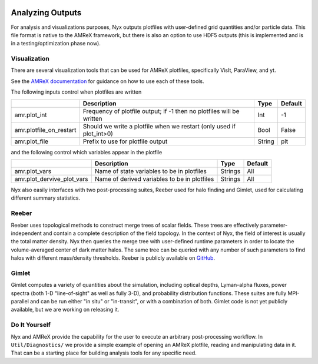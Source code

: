
 .. role:: cpp(code)
    :language: c++

 .. role:: f(code)
    :language: fortran

.. _PostProcessing:

Analyzing Outputs
=================

For analysis and visualizations purposes, Nyx outputs plotfiles with user-defined grid quantities and/or
particle data.  This file format is native to the AMReX framework, but there is also an option to use HDF5
outputs (this is implemented and is in a testing/optimization phase now).


Visualization
-------------

There are several visualization tools that can be used for AMReX plotfiles,
specifically VisIt, ParaView, and yt.

See the `AMReX documentation <https://amrex-codes.github.io/amrex/docs_html/Visualization_Chapter.html>`_ for
guidance on how to use each of these tools.

The following inputs control when plotfiles are written

+-------------------------+-----------------------------------------------------------------------+-------------+-----------+
|                         | Description                                                           |   Type      | Default   |
+=========================+=======================================================================+=============+===========+
| amr.plot_int            | Frequency of plotfile output;                                         |    Int      | -1        |
|                         | if -1 then no plotfiles will be written                               |             |           |
+-------------------------+-----------------------------------------------------------------------+-------------+-----------+
| amr.plotfile_on_restart | Should we write a plotfile when we restart (only used if plot_int>0)  |   Bool      | False     |
+-------------------------+-----------------------------------------------------------------------+-------------+-----------+
| amr.plot_file           | Prefix to use for plotfile output                                     |  String     | plt       |
+-------------------------+-----------------------------------------------------------------------+-------------+-----------+

and the following control which variables appear in the plotfile

+----------------------------+---------------------------------------------------+------------+-----------+
|                            | Description                                       |   Type     | Default   |
+============================+===================================================+============+===========+
| amr.plot_vars              | Name of state variables to be in plotfiles        |   Strings  | All       |
+----------------------------+---------------------------------------------------+------------+-----------+
| amr.plot_dervive_plot_vars | Name of derived variables to be in plotfiles      |   Strings  | All       |
+----------------------------+---------------------------------------------------+------------+-----------+


Nyx also easily interfaces with two post-processing suites, Reeber used for halo finding
and Gimlet, used for calculating different summary statistics.


Reeber
------

Reeber uses topological methods to construct merge trees of scalar fields.
These trees are effectively parameter-independent and contain a complete
description of the field topology. In the context of Nyx, the field of interest
is usually the total matter density. Nyx then queries the merge tree with user-defined
runtime parameters in order to locate the volume-averaged center of dark matter
halos. The same tree can be queried with any number of such parameters to find
halos with different mass/density thresholds.  Reeber is publicly available on
`GitHub <https://github.com/mrzv/reeber>`_.


Gimlet
------

Gimlet computes a variety of quantities about the simulation, including optical
depths, Lyman-alpha fluxes, power spectra (both 1-D "line-of-sight" as well as
fully 3-D), and probability distribution functions. These suites are fully
MPI-parallel and can be run either "in situ" or "in-transit", or with a
combination of both. Gimlet code is not yet publicly available, but we are working
on releasing it.


Do It Yourself
--------------

Nyx and AMReX provide the capability for the user to execute an arbitrary
post-processing workflow.  In ``Util/Diagnostics/`` we provide a simple example
of opening an AMReX plotfile, reading and manipulating data in it.  That can be a
starting place for building analysis tools for any specific need.
